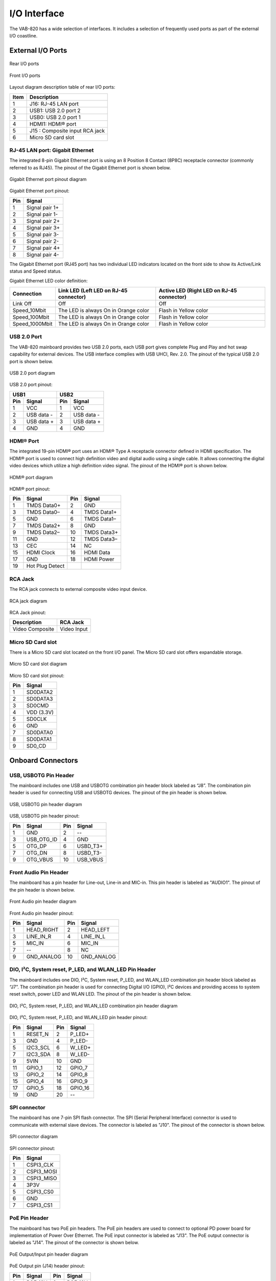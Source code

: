 .. _io-interface:

I/O Interface
=============

The VAB-820 has a wide selection of interfaces. It includes a selection of
frequently used ports as part of the external I/O coastline.

External I/O Ports
------------------

.. _figure-rear-io:
.. figure:: images/rear_io.*
   :align: center
   :alt: Rear I/O ports

   Rear I/O ports

.. _figure-front-io:
.. figure:: images/front_io.*
   :align: center
   :alt: Front I/O ports

   Front I/O ports

Layout diagram description table of rear I/O ports:

===== ===============================
Item  Description
===== ===============================
1     J16: RJ-45 LAN port
2     USB1: USB 2.0 port 2
3     USB0: USB 2.0 port 1
4     HDMI1: HDMI® port
5     J15 : Composite input RCA jack
6     Micro SD card slot
===== ===============================

RJ-45 LAN port: Gigabit Ethernet
^^^^^^^^^^^^^^^^^^^^^^^^^^^^^^^^

The integrated 8-pin Gigabit Ethernet port is using an 8 Position 8 Contact
(8P8C) receptacle connector (commonly referred to as RJ45). The pinout of
the Gigabit Ethernet port is shown below.

.. _figure-ethernet:
.. figure:: images/ethernet.*
   :align: center
   :alt: Gigabit Ethernet port pinout diagram

   Gigabit Ethernet port pinout diagram

Gigabit Ethernet port pinout:

==== =================
Pin  Signal
==== =================
1    Signal pair 1+
2    Signal pair 1-
3    Signal pair 2+
4    Signal pair 3+
5    Signal pair 3-
6    Signal pair 2-
7    Signal pair 4+
8    Signal pair 4-
==== =================

The Gigabit Ethernet port (RJ45 port) has two individual LED indicators
located on the front side to show its Active/Link status and Speed status.

Gigabit Ethernet LED color definition:

================ ======================================= ==========================================
Connection       Link LED (Left LED on RJ-45 connector)  Active LED (Right LED on RJ-45 connector)
================ ======================================= ==========================================
Link Off         Off                                     Off
Speed_10Mbit     The LED is always On in Orange color    Flash in Yellow color
Speed_100Mbit    The LED is always On in Orange color    Flash in Yellow color
Speed_1000Mbit   The LED is always On in Orange color    Flash in Yellow color
================ ======================================= ==========================================

USB 2.0 Port
^^^^^^^^^^^^

The VAB-820 mainboard provides two USB 2.0 ports, each USB port gives
complete Plug and Play and hot swap capability for external devices. The USB
interface complies with USB UHCI, Rev. 2.0. The pinout of the typical USB 2.0
port is shown below.

.. _figure-usbport:
.. figure:: images/usbport.*
   :align: center
   :alt: USB 2.0 port diagram

   USB 2.0 port diagram


USB 2.0 port pinout:

+----------------+----------------+
|USB1            |USB2            |
+----+-----------+----+-----------+
|Pin |Signal     |Pin |Signal     |
+====+===========+====+===========+
|1   |VCC        |1   |VCC        |
+----+-----------+----+-----------+
|2   |USB data - |2   |USB data - |
+----+-----------+----+-----------+
|3   |USB data + |3   |USB data + |
+----+-----------+----+-----------+
|4   |GND        |4   |GND        |
+----+-----------+----+-----------+


HDMI® Port
^^^^^^^^^^

The integrated 19-pin HDMI® port uses an HDMI® Type A receptacle
connector defined in HDMI specification. The HDMI® port is used to connect
high definition video and digital audio using a single cable. It allows
connecting the digital video devices which utilize a high definition video signal.
The pinout of the HDMI® port is shown below.

.. _figure-hdmi:
.. figure:: images/hdmi.*
   :align: center
   :alt: HDMI® port diagram

   HDMI® port diagram

HDMI® port pinout:

==== ================ ==== =============
Pin  Signal           Pin  Signal
==== ================ ==== =============
1    TMDS Data0+      2    GND
3    TMDS Data0–      4    TMDS Data1+
5    GND              6    TMDS Data1–
7    TMDS Data2+      8    GND
9    TMDS Data2–      10   TMDS Data3+
11   GND              12   TMDS Data3–
13   CEC              14   NC
15   HDMI Clock       16   HDMI Data
17   GND              18   HDMI Power
19   Hot Plug Detect
==== ================ ==== =============

RCA Jack
^^^^^^^^

The RCA jack connects to external composite video input device.

.. _figure-rca:
.. figure:: images/rca.*
   :align: center
   :alt: RCA jack diagram

   RCA jack diagram

RCA Jack pinout:

================ ============
Description      RCA Jack
================ ============
Video Composite  Video Input
================ ============

Micro SD Card slot
^^^^^^^^^^^^^^^^^^

There is a Micro SD card slot located on the front I/O panel. The Micro SD
card slot offers expandable storage.

.. _figure-sdcard:
.. figure:: images/sdcard.*
   :align: center
   :alt: Micro SD card slot diagram

   Micro SD card slot diagram

Micro SD card slot pinout:

==== ============
Pin  Signal
==== ============
1    SD0DATA2
2    SD0DATA3
3    SD0CMD
4    VDD (3.3V)
5    SD0CLK
6    GND
7    SD0DATA0
8    SD0DATA1
9    SD0_CD
==== ============

Onboard Connectors
------------------

USB, USBOTG Pin Header
^^^^^^^^^^^^^^^^^^^^^^

The mainboard includes one USB and USBOTG combination pin header block
labeled as “J8”. The combination pin header is used for connecting USB and
USBOTG devices. The pinout of the pin header is shown below.

.. _figure-usbotg:
.. figure:: images/usbotg.*
   :align: center
   :alt: USB, USBOTG pin header diagram

   USB, USBOTG pin header diagram

USB, USBOTG pin header pinout:

==== =========== ==== ===========
Pin  Signal      Pin  Signal
==== =========== ==== ===========
1    GND         2    --
3    USB_OTG_ID  4    GND
5    OTG_DP      6    USBD_T3+
7    OTG_DN      8    USBD_T3-
9    OTG_VBUS    10   USB_VBUS
==== =========== ==== ===========

Front Audio Pin Header
^^^^^^^^^^^^^^^^^^^^^^

The mainboard has a pin header for Line-out, Line-in and MIC-in. This pin
header is labeled as "AUDIO1". The pinout of the pin header is shown below.

.. _figure-audio:
.. figure:: images/audio.*
   :align: center
   :alt: Front Audio pin header diagram

   Front Audio pin header diagram

Front Audio pin header pinout:

==== ============ ==== ============
Pin  Signal       Pin  Signal
==== ============ ==== ============
1    HEAD_RIGHT   2    HEAD_LEFT
3    LINE_IN_R    4    LINE_IN_L
5    MIC_IN       6    MIC_IN
7    --           8    NC
9    GND_ANALOG   10   GND_ANALOG
==== ============ ==== ============

DIO, I²C, System reset, P_LED, and WLAN_LED Pin Header
^^^^^^^^^^^^^^^^^^^^^^^^^^^^^^^^^^^^^^^^^^^^^^^^^^^^^^

The mainboard includes one DIO, I²C, System reset, P_LED, and WLAN_LED
combination pin header block labeled as “J7”. The combination pin header is
used for connecting Digital I/O (GPIO), I²C devices and providing access to
system reset switch, power LED and WLAN LED. The pinout of the pin header
is shown below.

.. _figure-gpio:
.. figure:: images/gpio.*
   :align: center
   :alt: DIO, I²C, System reset, P_LED, and WLAN_LED combination pin header diagram

   DIO, I²C, System reset, P_LED, and WLAN_LED combination pin header diagram

DIO, I²C, System reset, P_LED, and WLAN_LED pin header pinout:

==== ========= ==== ========
Pin  Signal    Pin  Signal
==== ========= ==== ========
1    RESET_N   2    P_LED+
3    GND       4    P_LED-
5    I2C3_SCL  6    W_LED+
7    I2C3_SDA  8    W_LED-
9    5VIN      10   GND
11   GPIO_1    12   GPIO_7
13   GPIO_2    14   GPIO_8
15   GPIO_4    16   GPIO_9
17   GPIO_5    18   GPIO_16
19   GND       20   --
==== ========= ==== ========

SPI connector
^^^^^^^^^^^^^

The mainboard has one 7-pin SPI flash connector. The SPI (Serial Peripheral
Interface) connector is used to communicate with external slave devices. The
connector is labeled as "J10". The pinout of the connector is shown below.

.. _figure-spi:
.. figure:: images/spi.*
   :align: center
   :alt: SPI connector diagram

   SPI connector diagram

SPI connector pinout:

==== ===========
Pin  Signal
==== ===========
1    CSPI3_CLK
2    CSPI3_MOSI
3    CSPI3_MISO
4    3P3V
5    CSPI3_CS0
6    GND
7    CSPI3_CS1
==== ===========

PoE Pin Header
^^^^^^^^^^^^^^
The mainboard has two PoE pin headers. The PoE pin headers are used to
connect to optional PD power board for implementation of Power Over
Ethernet. The PoE input connector is labeled as "J13". The PoE output
connector is labeled as "J14". The pinout of the connector is shown below.

.. _figure-poe:
.. figure:: images/poe.*
   :align: center
   :alt: PoE Output/Input pin header diagram

   PoE Output/Input pin header diagram

PoE Output pin (J14) header pinout:

==== ======== ==== ========
Pin  Signal   Pin  Signal
==== ======== ==== ========
1    POE_12V  2    POE_12V
3    NC       4    --
5    GND      6    GND
==== ======== ==== ========

PoE Input pin (J13) header pinout:

==== ======= ==== ========
Pin  Signal  Pin  Signal
==== ======= ==== ========
1    WIRE1   2    WIRE2
3    NC      4    --
5    WIRE3   6    WIRE4
==== ======= ==== ========


+12V DC-In Connector
^^^^^^^^^^^^^^^^^^^^

The mainboard has a +12V DC-In power connector to provide additional
power to the rest of the system. The 2-pin power connector is used to
connect the DC-In power jack. The connector is labeled as "J9". The pinout of
the connector is shown below.

.. _figure-dcin:
.. figure:: images/dcin.*
   :align: center
   :alt: 12V DC-In connector diagram

   12V DC-In connector diagram

12V DC-In connector pinout:

==== =======
Pin  Signal
==== =======
1    +12V
2    GND
==== =======

S-Video Input Pin Header
^^^^^^^^^^^^^^^^^^^^^^^^

The mainboard provides an S-Video Input pin header. The S-Video Input pin
header is an analog video connector for connecting TV monitor or S-Video
input devices. The pinout of the S-Video input pin header is shown below.

.. _figure-svideo:
.. figure:: images/svideo.*
   :align: center
   :alt: S-Video input pin header diagram

   S-Video input pin header diagram

S-Video input pin header pinout:

===== ======= ==== =========
Pin   Signal  Pin  Signal
===== ======= ==== =========
1     C       2    GND
3     Y       4    --
5     NC      6    GND
===== ======= ==== =========


CMOS Battery Connector
^^^^^^^^^^^^^^^^^^^^^^

The mainboard is equipped with an onboard CMOS battery connector used
for connecting the external cable battery that provides power to the CMOS
RAM. If disconnected all configurations in the CMOS RAM will be reset to
factory defaults. The CMOS battery connector is labeled as "J1". The
connector pinout is shown below.

.. _figure-battery:
.. figure:: images/battery.*
   :align: center
   :alt: CMOS battery connector diagram

   CMOS battery connector diagram

CMOS battery connector pinout:

==== ========
Pin  Signal
==== ========
1    +VBAT
2    GND
==== ========

Mini-PCIe Slot
^^^^^^^^^^^^^^

The Mini-PCIe slot is compatible with all PCIe 2.0 Mini Cards: full-length and
half-length. The location of the Mini-PCIe slot is shown below.

.. _figure-minipcie:
.. figure:: images/minipcie.*
   :align: center
   :alt: Mini-PCIe slot diagram

   Mini-PCIe slot diagram

Mini-PCIe slot pinout:

==== ============== ==== ===============
Pin  Signal         Pin  Signal
==== ============== ==== ===============
1    PCIE_WAKE_B    2    MPCIE_3V3
3    GND            4    GND
5    JTAG_TCK       6    VCC15
7    JTAG_TMS       8    --
9    GND            10   NC
11   PCIe_CREFCLKM  12   NC
13   PCIe_CREFCLKP  14   NC
15   GND            16   --
17   JTAG_TD1       18   GND
19   JTAG_TD0       20   PCIE_DIS_B
21   GND            22   PCIE_RST_B
23   PCIe_CRXM      24   MPCIE_3V3
25   PCIe_CRXP      26   GND
27   GND            28   VCC15
29   GND            30   PCIe_SMB_CLK
31   PCIe_CTXM      32   PCIe_SMB_DATA
33   PCIe_CTXP      34   GND
35   GND            36   PCIE_USB_DM
37   GND            38   PCIE_USB_DP
39   MPCIE_3V3      40   GND
41   MPCIE_3V3      42   LED_WWAN_B
43   GND            44   LED_WLAN_B
45   JTAG_nTRST     46   LED_WPAN_B
47   JTAG_nSRST     48   VCC15
49   GND            50   GND
51   NC             52   MPCIE_3V3
==== ============== ==== ===============

LVDS1 Connector
^^^^^^^^^^^^^^^

The mainboard has one 40-pin LVDS panel connector on the bottom side. The
onboard LVDS panel connector allows to connect the panel's LVDS cable to
support the dual-channel 18-bit/24-bit display. Backlight controls are
integrated into the LVDS panel connector pinout. The LVDS panel connector
is labeled as "LVDS1". The pinout of the connector is shown below.

.. _figure-lvds:
.. figure:: images/lvds.*
   :align: center
   :alt: LVDS1 connector diagram

   LVDS1 connector diagram

LVDS1 connector pinout:

==== ============== ==== ===============
Pin  Signal         Pin  Signal
==== ============== ==== ===============
1    LVDS1_TX0_NC   2    PVDD
3    LVDS1_TX0_PC   4    PVDD
5    GND            6    GND
7    LVDS1_TX1_NC   8    GND
9    LVDS1_TX1_PC   10   LVDS0_TX0_NC
11   GND            12   LVDS0_TX0_PC
13   LVDS1_TX2_NC   14   GND
15   LVDS1_TX2_PC   16   LVDS0_TX1_NC
17   GND            18   LVDS0_TX1_PC
19   LVDS1_CLK_NC   20   GND
21   LVDS1_CLK_PC   22   LVDS0_TX2_NC
23   GND            24   LVDS0_TX2_PC
25   LVDS1_TX3_NC   26   GND
27   LVDS1_TX3_PC   28   LVDS0_CLK_NC
29   GND            30   LVDS0_CLK_PC
31   5VIN           32   GND
33   3P3V           34   LVDS0_TX3_NC
35   NC             36   LVDS0_TX3_PC
37   NC             38   LVDS0_EDID_SCL
39   NC             40   LVDS0_EDID_SDA
==== ============== ==== ===============

LVDS Inverter Connector
^^^^^^^^^^^^^^^^^^^^^^^

The mainboard has one LVDS Inverter connector located on the bottom side
of the board for supplying power to the backlight of the LCD panel. The
connector is labeled as "INVERTER". The pinout of the connector is shown
below.

.. _figure-lvds-inverter:
.. figure:: images/lvds_inverter.*
   :align: center
   :alt: LVDS Inverter Connector diagram

   LVDS Inverter Connector diagram

LVDS Inverter Connector pinout:

==== ====================
Pin  Signal
==== ====================
1    IVDD
2    IVDD
3    LVDS_EN
4    DISP0_CONTRAST
5    LVDS_EN
6    DISP0_CONTRAST
7    GND
8    GND
==== ====================

MIPI CSI-2 Connector
^^^^^^^^^^^^^^^^^^^^

The mainboard includes one MIPI CSI-2 connector on the bottom side of the
board. The MIPI CSI-2 connector is used to connect to a camera serial
interface in order to support a wide range of imaging solutions. The connector
is labeled as "J18". The pinout of the connector is shown below.

.. _figure-mipi:
.. figure:: images/mipi.*
   :align: center
   :alt: MIPI CSI-2 connector diagram

   MIPI CSI-2 connector diagram

MIPI CSI-2 connector pinout:

==== ============
Pin  Signal
==== ============
1    5VIN
2    I2C2_SCL
3    I2C2_SDA
4    GND
5    CSI_CLK0P
6    CSI_CLK0M
7    GND
8    CSI_D0P
9    CSI_D0M
10   GND
11   CSI_D1M
12   CSI_D1P
==== ============

COM1/COM2/CAN Connector
^^^^^^^^^^^^^^^^^^^^^^^

The mainboard includes two onboard COM connectors on the bottom side of
the board. The onboard COM1 connector labeled as "J4" is used to attach
additional COM ports that support RS-232 standard with DTE (Data Terminal
Equipment) type. The onboard COM2/CAN connector labeled as "J5" is
primarily used to attach additional COM port for debug purpose. The CAN
bus can also be supported through this connector. The pinout of the
connector is shown below.

.. _figure-com :
.. figure:: images/com.*
   :align: center
   :alt: COM1/COM2/CAN connector diagram

   COM1/COM2/CAN connector diagram

COM1/COM2/CAN connector pinout:

+--------------+--------------+
|COM1          |COM2/CAN      |
+----+---------+----+---------+
|Pin |Signal   |Pin |Signal   |
+====+=========+====+=========+
|1   |5VIN     |1   |5VIN     |
+----+---------+----+---------+
|2   |COM_RXD1 |2   |COM2_RX  |
+----+---------+----+---------+
|3   |COM_TXD1 |3   |COM2_TX  |
+----+---------+----+---------+
|4   |COM_DCD1 |4   |NC       |
+----+---------+----+---------+
|5   |COM_RI1  |5   |NC       |
+----+---------+----+---------+
|6   |GND      |6   |GND      |
+----+---------+----+---------+
|7   |COM_DTR1 |7   |CAN_RX2  |
+----+---------+----+---------+
|8   |COM_CTS1 |8   |CAN_TX2  |
+----+---------+----+---------+
|9   |COM_RTS1 |9   |CAN_TX1  |
+----+---------+----+---------+
|10  |COM_DSR1 |10  |CAN_RX1  |
+----+---------+----+---------+
